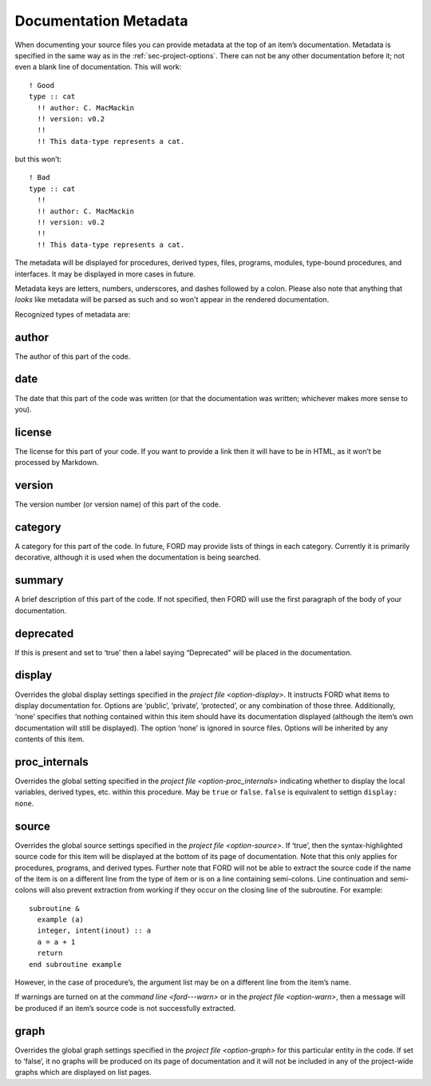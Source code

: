.. _sec-doc-metadata:

========================
 Documentation Metadata
========================

When documenting your source files you can provide metadata at the top
of an item’s documentation. Metadata is specified in the same way as in
the :ref:`sec-project-options`. There can not be any other
documentation before it; not even a blank line of documentation. This
will work::

   ! Good
   type :: cat
     !! author: C. MacMackin
     !! version: v0.2
     !!
     !! This data-type represents a cat.

but this won’t::

   ! Bad
   type :: cat
     !!
     !! author: C. MacMackin
     !! version: v0.2
     !!
     !! This data-type represents a cat.

The metadata will be displayed for procedures, derived types, files,
programs, modules, type-bound procedures, and interfaces. It may be
displayed in more cases in future.

Metadata keys are letters, numbers, underscores, and dashes followed
by a colon. Please also note that anything that *looks* like metadata
will be parsed as such and so won't appear in the rendered
documentation.

Recognized types of metadata are:

.. _metadata-author:

author
^^^^^^

The author of this part of the code. 

.. _metadata-date:

date
^^^^

The date that this part of the code was written (or that the
documentation was written; whichever makes more sense to you).

.. _metadata-license:

license
^^^^^^^

The license for this part of your code. If you want to provide a link
then it will have to be in HTML, as it won’t be processed by Markdown.

.. _metadata-version:

version
^^^^^^^

The version number (or version name) of this part of the code.

.. _metadata-category:

category
^^^^^^^^

A category for this part of the code. In future, FORD may provide
lists of things in each category. Currently it is primarily
decorative, although it is used when the documentation is being
searched.

.. _metadata-summary:

summary
^^^^^^^

A brief description of this part of the code. If not specified, then
FORD will use the first paragraph of the body of your documentation.

.. _metadata-deprecated:

deprecated
^^^^^^^^^^

If this is present and set to ‘true’ then a label saying “Deprecated”
will be placed in the documentation.

.. _metadata-display:

display
^^^^^^^

Overrides the global display settings specified in the `project file
<option-display>`.  It instructs FORD what items to display
documentation for. Options are ‘public’, ‘private’, ‘protected’, or
any combination of those three.  Additionally, ‘none’ specifies that
nothing contained within this item should have its documentation
displayed (although the item’s own documentation will still be
displayed). The option ‘none’ is ignored in source files. Options will
be inherited by any contents of this item.

.. _metadata-proc_internals:

proc_internals
^^^^^^^^^^^^^^

Overrides the global setting specified in the `project file
<option-proc_internals>` indicating whether to display the local
variables, derived types, etc.  within this procedure. May be ``true``
or ``false``. ``false`` is equivalent to settign ``display: none``.

.. _metadata-source:

source
^^^^^^

Overrides the global source settings specified in the `project file
<option-source>`.  If ‘true’, then the syntax-highlighted source code
for this item will be displayed at the bottom of its page of
documentation. Note that this only applies for procedures, programs,
and derived types. Further note that FORD will not be able to extract
the source code if the name of the item is on a different line from
the type of item or is on a line containing semi-colons. Line
continuation and semi-colons will also prevent extraction from working
if they occur on the closing line of the subroutine. For example::

   subroutine &
     example (a)
     integer, intent(inout) :: a
     a = a + 1
     return
   end subroutine example

However, in the case of procedure’s, the argument list may be on a
different line from the item’s name.

If warnings are turned on at the `command line <ford---warn>` or in the
`project file <option-warn>`, then a message will be produced if an
item’s source code is not successfully extracted.

.. _metadata-graph:

graph
^^^^^

Overrides the global graph settings specified in the `project file
<option-graph>` for this particular entity in the code. If set to
‘false’, it no graphs will be produced on its page of documentation
and it will not be included in any of the project-wide graphs which
are displayed on list pages.
